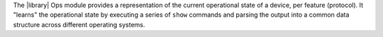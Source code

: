 The |library| Ops module provides a representation of the current operational state of a device, per feature (protocol). It "learns" the operational state by executing a series of ``show`` commands and parsing the output into a common data structure across different operating systems.